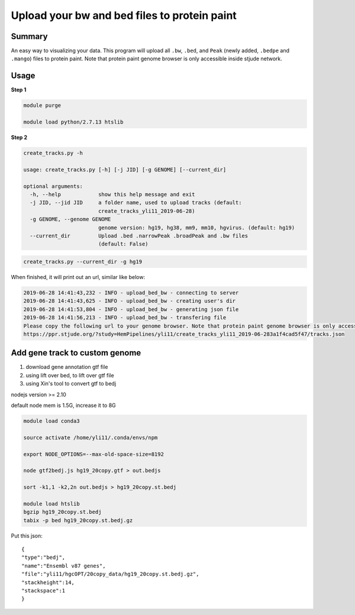 Upload your bw and bed files to protein paint
=============================================

Summary
^^^^^^^

An easy way to visualizing your data. This program will upload all ``.bw``, ``.bed``, and ``Peak`` (newly added, ``.bedpe`` and ``.mango``) files to protein paint. Note that protein paint genome browser is only accessible inside stjude network. 


.. image:: ../../gallery/ppr.png
	:align: center


Usage
^^^^^

**Step 1**

.. code:: bash

	module purge

	module load python/2.7.13 htslib

**Step 2**

.. code:: bash

	create_tracks.py -h

	usage: create_tracks.py [-h] [-j JID] [-g GENOME] [--current_dir]

	optional arguments:
	  -h, --help            show this help message and exit
	  -j JID, --jid JID     a folder name, used to upload tracks (default:
	                        create_tracks_yli11_2019-06-28)
	  -g GENOME, --genome GENOME
	                        genome version: hg19, hg38, mm9, mm10, hgvirus. (default: hg19)
	  --current_dir         Upload .bed .narrowPeak .broadPeak and .bw files
	                        (default: False)

.. code:: bash

	create_tracks.py --current_dir -g hg19

When finished, it will print out an url, similar like below:

.. code:: bash

	2019-06-28 14:41:43,232 - INFO - upload_bed_bw - connecting to server
	2019-06-28 14:41:43,625 - INFO - upload_bed_bw - creating user's dir
	2019-06-28 14:41:53,804 - INFO - upload_bed_bw - generating json file
	2019-06-28 14:41:56,213 - INFO - upload_bed_bw - transfering file
	Please copy the following url to your genome browser. Note that protein paint genome browser is only accessible inside stjude network.
	https://ppr.stjude.org/?study=HemPipelines/yli11/create_tracks_yli11_2019-06-283a1f4cad5f47/tracks.json



Add gene track to custom genome
^^^^^^^^^^^^^^^^^^^


1. download gene annotation gtf file

2. using lift over bed, to lift over gtf file

3. using Xin's tool to convert gtf to bedj

nodejs version >= 2.10

default node mem is 1.5G, increase it to 8G

.. code:: bash

	module load conda3

	source activate /home/yli11/.conda/envs/npm

	export NODE_OPTIONS=--max-old-space-size=8192

	node gtf2bedj.js hg19_20copy.gtf > out.bedjs

	sort -k1,1 -k2,2n out.bedjs > hg19_20copy.st.bedj

	module load htslib
	bgzip hg19_20copy.st.bedj 
	tabix -p bed hg19_20copy.st.bedj.gz


Put this json:

::

	{
	"type":"bedj",
	"name":"Ensembl v87 genes",
	"file":"yli11/hgcOPT/20copy_data/hg19_20copy.st.bedj.gz",
	"stackheight":14,
	"stackspace":1
	}


















